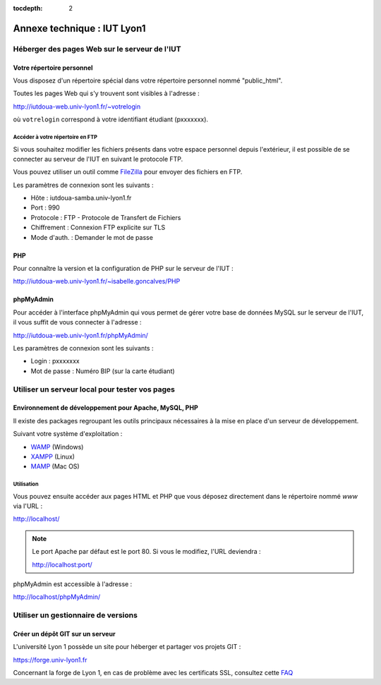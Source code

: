 :tocdepth: 2

==============================
 Annexe technique : IUT Lyon1
==============================


Héberger des pages Web sur le serveur de l'IUT
==============================================

Votre répertoire personnel
++++++++++++++++++++++++++

Vous disposez d'un répertoire spécial dans votre répertoire personnel nommé "public_html".

Toutes les pages Web qui s'y trouvent sont visibles à l'adresse :

http://iutdoua-web.univ-lyon1.fr/~votrelogin

où ``votrelogin`` correspond à votre identifiant étudiant (pxxxxxxx).


Accéder à votre répertoire en FTP
---------------------------------

Si vous souhaitez modifier les fichiers présents dans votre espace personnel depuis l'extérieur, il est possible de se connecter au serveur de l'IUT en suivant le protocole FTP.

Vous pouvez utiliser un outil comme `FileZilla`__ pour envoyer des fichiers en FTP.

Les paramètres de connexion sont les suivants :

* Hôte : iutdoua-samba.univ-lyon1.fr
* Port : 990
* Protocole : FTP - Protocole de Transfert de Fichiers
* Chiffrement : Connexion FTP explicite sur TLS
* Mode d'auth. : Demander le mot de passe

__ https://filezilla-project.org/


PHP
+++

Pour connaître la version et la configuration de PHP sur le serveur de l'IUT :

http://iutdoua-web.univ-lyon1.fr/~isabelle.goncalves/PHP

phpMyAdmin
++++++++++

Pour accéder à l'interface phpMyAdmin qui vous permet de gérer votre base de données MySQL sur le serveur de l'IUT, il vous suffit de vous connecter à l'adresse :

http://iutdoua-web.univ-lyon1.fr/phpMyAdmin/

Les paramètres de connexion sont les suivants :

* Login : pxxxxxxx
* Mot de passe : Numéro BIP (sur la carte étudiant)

Utiliser un serveur local pour tester vos pages
===============================================

Environnement de développement pour Apache, MySQL, PHP
++++++++++++++++++++++++++++++++++++++++++++++++++++++

Il existe des packages regroupant les outils principaux nécessaires à la mise en place d'un serveur de développement.

Suivant votre système d'exploitation :

* `WAMP`__ (Windows)
* `XAMPP`__ (Linux)
* `MAMP`__ (Mac OS)

__ http://sourceforge.net/projects/wampserver/
__ http://sourceforge.net/projects/xampp/
__ http://sourceforge.net/projects/mamp/

Utilisation
-----------

Vous pouvez ensuite accéder aux pages HTML et PHP que vous déposez directement dans le répertoire nommé `www` via l'URL :

http://localhost/

.. note::

  Le port Apache par défaut est le port 80. Si vous le modifiez, l'URL deviendra :

  http://localhost:port/

phpMyAdmin est accessible à l'adresse :

http://localhost/phpMyAdmin/

Utiliser un gestionnaire de versions
====================================

Créer un dépôt GIT sur un serveur
+++++++++++++++++++++++++++++++++

L'université Lyon 1 possède un site pour héberger et partager vos projets GIT :

.. image:: _static/logo-gitlab.png
   :target: GitLab_
   :alt: GitLab
   :height: 2em

.. _GitLab: https://gitlab.com/

https://forge.univ-lyon1.fr

.. note::

Concernant la forge de Lyon 1,
en cas de problème avec les certificats SSL,
consultez cette `FAQ`_

.. _FAQ: https://forge.univ-lyon1.fr/EMMANUEL.COQUERY/forge/wikis/FAQ
